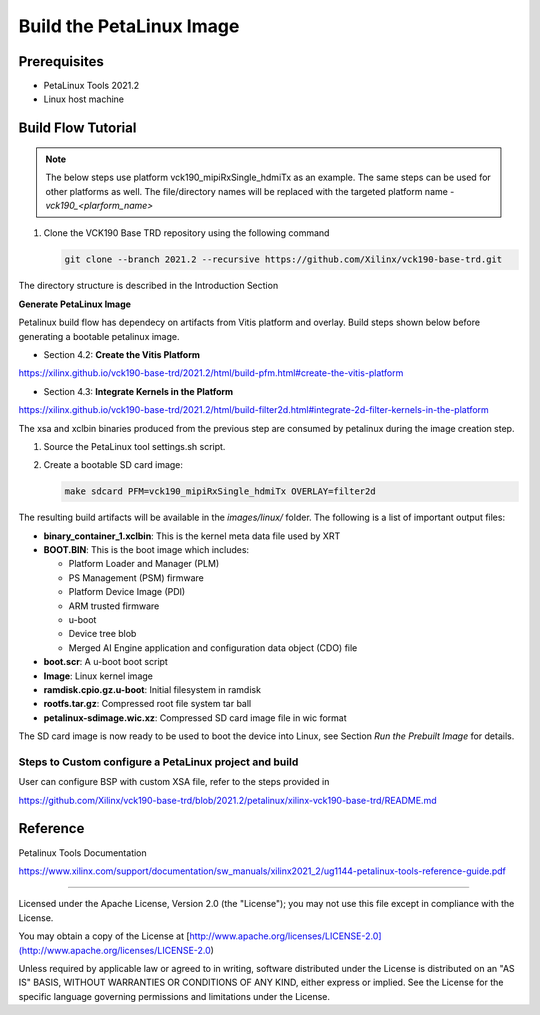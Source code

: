 Build the PetaLinux Image
=========================

Prerequisites
-------------

* PetaLinux Tools 2021.2

* Linux host machine

Build Flow Tutorial
-------------------

.. note::

   The below steps use platform vck190_mipiRxSingle_hdmiTx as an example. The same steps can be used for
   other platforms as well. The file/directory names will be replaced with the targeted platform name - *vck190_<plarform_name>*


#. Clone the VCK190 Base TRD repository using the following command

   .. code-block:: bash

      git clone --branch 2021.2 --recursive https://github.com/Xilinx/vck190-base-trd.git
      
The directory structure is described in the Introduction Section


**Generate PetaLinux Image**

Petalinux build flow has dependecy on artifacts from Vitis platform and overlay.
Build steps shown below before generating a bootable petalinux image.

* Section 4.2: **Create the Vitis Platform**

https://xilinx.github.io/vck190-base-trd/2021.2/html/build-pfm.html#create-the-vitis-platform

* Section 4.3: **Integrate Kernels in the Platform**

https://xilinx.github.io/vck190-base-trd/2021.2/html/build-filter2d.html#integrate-2d-filter-kernels-in-the-platform

The xsa and xclbin binaries produced from the previous step are consumed by 
petalinux during the image creation step.

#. Source the PetaLinux tool settings.sh script.

#. Create a bootable SD card image:

   .. code-block:: bash

	make sdcard PFM=vck190_mipiRxSingle_hdmiTx OVERLAY=filter2d

The resulting build artifacts will be available in the *images/linux/* folder.
The following is a list of important output files:

* **binary_container_1.xclbin**: This is the kernel meta data file used by XRT

* **BOOT.BIN**: This is the boot image which includes:

  * Platform Loader and Manager (PLM)

  * PS Management (PSM) firmware

  * Platform Device Image (PDI)

  * ARM trusted firmware

  * u-boot

  * Device tree blob

  * Merged AI Engine application and configuration data object (CDO) file

* **boot.scr**: A u-boot boot script

* **Image**: Linux kernel image

* **ramdisk.cpio.gz.u-boot**: Initial filesystem in ramdisk 

* **rootfs.tar.gz**: Compressed root file system tar ball

* **petalinux-sdimage.wic.xz**: Compressed SD card image file in wic format

The SD card image is now ready to be used to boot the device into Linux, see
Section *Run the Prebuilt Image* for details.

Steps to Custom configure a PetaLinux project and build
~~~~~~~~~~~~~~~~~~~~~~~~~~~~~~~~~~~~~~~~~~~~~~~~~~~~~~~

User can configure BSP with custom XSA file, refer to the steps provided in 

https://github.com/Xilinx/vck190-base-trd/blob/2021.2/petalinux/xilinx-vck190-base-trd/README.md

Reference 
---------
Petalinux Tools Documentation 

https://www.xilinx.com/support/documentation/sw_manuals/xilinx2021_2/ug1144-petalinux-tools-reference-guide.pdf

,,,,,

Licensed under the Apache License, Version 2.0 (the "License"); you may not use this file
except in compliance with the License.

You may obtain a copy of the License at
[http://www.apache.org/licenses/LICENSE-2.0](http://www.apache.org/licenses/LICENSE-2.0)


Unless required by applicable law or agreed to in writing, software distributed under the
License is distributed on an "AS IS" BASIS, WITHOUT WARRANTIES OR CONDITIONS OF ANY KIND,
either express or implied. See the License for the specific language governing permissions
and limitations under the License.
